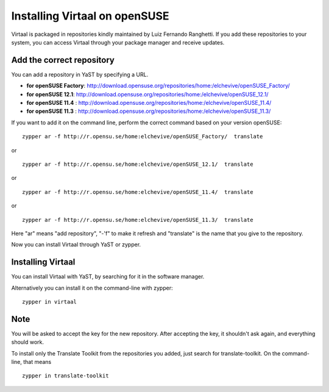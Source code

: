 
.. _opensuse_installation#=_installing_virtaal_on_opensuse:

Installing Virtaal on openSUSE
******************************

Virtaal is packaged in repositories kindly maintained by Luiz Fernando
Ranghetti.  If you add these repositories to your system, you can access
Virtaal through your package manager and receive updates.

.. _opensuse_installation#add_the_correct_repository:

Add the correct repository
==========================
You can add a repository in YaST by specifying a URL.

- **for openSUSE Factory**:
  http://download.opensuse.org/repositories/home:/elchevive/openSUSE_Factory/
- **for openSUSE 12.1**:
  http://download.opensuse.org/repositories/home:/elchevive/openSUSE_12.1/
- **for openSUSE 11.4** :
  http://download.opensuse.org/repositories/home:/elchevive/openSUSE_11.4/
- **for openSUSE 11.3** :
  http://download.opensuse.org/repositories/home:/elchevive/openSUSE_11.3/

If you want to add it on the command line, perform the correct command based on
your version openSUSE::

  zypper ar -f http://r.opensu.se/home:elchevive/openSUSE_Factory/  translate

or ::

  zypper ar -f http://r.opensu.se/home:elchevive/openSUSE_12.1/  translate

or ::

  zypper ar -f http://r.opensu.se/home:elchevive/openSUSE_11.4/  translate

or ::

  zypper ar -f http://r.opensu.se/home:elchevive/openSUSE_11.3/  translate

Here "ar" means "add repository", "-'f" to make it refresh and "translate" is
the name that you give to the repository.

Now you can install Virtaal through YaST or zypper. 

.. _opensuse_installation#installing_virtaal:

Installing Virtaal
==================

You can install Virtaal with YaST, by searching for it in the software manager.

Alternatively you can install it on the command-line with zypper::

    zypper in virtaal

.. _opensuse_installation#note:

Note
====
You will be asked to accept the key for the new repository.  After accepting
the key, it shouldn't ask again, and everything should work.

To install only the Translate Toolkit from the repositories you added, just
search for translate-toolkit.  On the command-line, that means ::

  zypper in translate-toolkit
